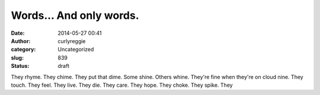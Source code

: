 Words... And only words.
########################
:date: 2014-05-27 00:41
:author: curlyreggie
:category: Uncategorized
:slug: 839
:status: draft

They rhyme. They chime. They put that dime. Some shine. Others whine.
They're fine when they're on cloud nine. They touch. They feel. They
live. They die. They care. They hope. They choke. They spike. They 
